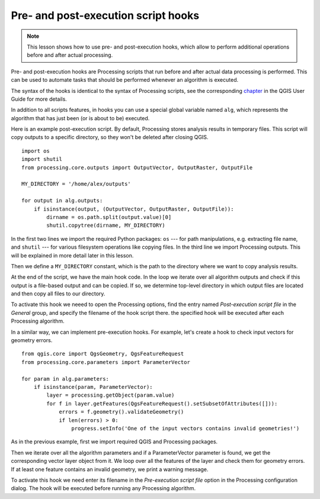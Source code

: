 .. only:: html


Pre- and post-execution script hooks
====================================

.. note:: This lesson shows how to use pre- and post-execution hooks, which allow
   to perform additional operations before and after actual processing.

Pre- and post-execution hooks are Processing scripts that run before and after
actual data processing is performed. This can be used to automate tasks that
should be performed whenever an algorithm is executed.

The syntax of the hooks is identical to the syntax of Processing scripts, see the
corresponding `chapter <https://docs.qgis.org/testing/en/docs/user_manual/processing/console.html>`_
in the QGIS User Guide for more details.

In addition to all scripts features, in hooks you can use a special global
variable named ``alg``, which represents the algorithm that has just been
(or is about to be) executed.

Here is an example post-execution script. By default, Processing stores analysis results in temporary
files. This script will copy outputs to a specific directory, so they won't be deleted after closing QGIS.

::

    import os
    import shutil
    from processing.core.outputs import OutputVector, OutputRaster, OutputFile

    MY_DIRECTORY = '/home/alex/outputs'

    for output in alg.outputs:
        if isinstance(output, (OutputVector, OutputRaster, OutputFile)):
            dirname = os.path.split(output.value)[0]
            shutil.copytree(dirname, MY_DIRECTORY)


In the first two lines we import the required Python packages: ``os`` --- for path
manipulations, e.g. extracting file name, and ``shutil`` --- for various filesystem
operations like copying files. In the third line we import Processing outputs. This will be
explained in more detail later in this lesson.

Then we define a ``MY_DIRECTORY`` constant, which is the path to the directory where we
want to copy analysis results.

At the end of the script, we have the main hook code. In the loop we iterate over all algorithm outputs
and check if this output is a file-based output and can be copied. If so, we determine
top-level directory in which output files are located and then copy all files to
our directory.

To activate this hook we neeed to open the Processing options, find the entry named 
*Post-execution script file* in the *General* group, and specify the filename of the
hook script there. the specified hook will be executed after each Processing algorithm.

In a similar way, we can implement pre-execution hooks. For example, let's create a hook to
check input vectors for geometry errors.

::

    from qgis.core import QgsGeometry, QgsFeatureRequest
    from processing.core.parameters import ParameterVector

    for param in alg.parameters:
        if isinstance(param, ParameterVector):
            layer = processing.getObject(param.value)
            for f in layer.getFeatures(QgsFeatureRequest().setSubsetOfAttributes([])):
                errors = f.geometry().validateGeometry()
                if len(errors) > 0:
                    progress.setInfo('One of the input vectors contains invalid geometries!')

As in the previous example, first we import required QGIS and Processing
packages.

Then we iterate over all the algorithm parameters and if a ParameterVector parameter is found, we
get the corresponding vector layer object from it. We loop over all the features of the layer and 
check them for geometry errors. If at least one feature contains an invalid geometry, we print a warning message.

To activate this hook we need enter its filename in the *Pre-execution script
file* option in the Processing configuration dialog. 
The hook will be executed before running any Processing algorithm.


.. Substitutions definitions - AVOID EDITING PAST THIS LINE
   This will be automatically updated by the find_set_subst.py script.
   If you need to create a new substitution manually,
   please add it also to the substitutions.txt file in the
   source folder.

